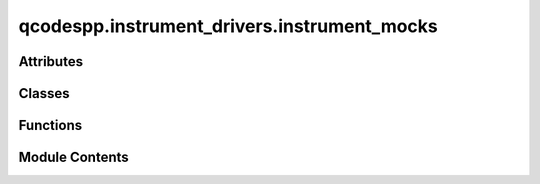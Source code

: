 qcodespp.instrument_drivers.instrument_mocks
============================================

.. py:module:: qcodespp.instrument_drivers.instrument_mocks


Attributes
----------

.. autosummary::

   qcodespp.instrument_drivers.instrument_mocks.log


Classes
-------

.. autosummary::

   qcodespp.instrument_drivers.instrument_mocks.MockParabola
   qcodespp.instrument_drivers.instrument_mocks.MockMetaParabola
   qcodespp.instrument_drivers.instrument_mocks.DummyInstrument
   qcodespp.instrument_drivers.instrument_mocks.DummyMeasurementInstrument
   qcodespp.instrument_drivers.instrument_mocks.DummyChannel
   qcodespp.instrument_drivers.instrument_mocks.DummyChannelInstrument
   qcodespp.instrument_drivers.instrument_mocks.MultiGetter
   qcodespp.instrument_drivers.instrument_mocks.MultiSetPointParam
   qcodespp.instrument_drivers.instrument_mocks.Multi2DSetPointParam
   qcodespp.instrument_drivers.instrument_mocks.MultiScalarParam
   qcodespp.instrument_drivers.instrument_mocks.ArraySetPointParam


Functions
---------

.. autosummary::

   qcodespp.instrument_drivers.instrument_mocks.setpoint_generator


Module Contents
---------------

.. py:data:: log

.. py:class:: MockParabola(name, **kw)

   Bases: :py:obj:`qcodes.instrument.base.Instrument`


   Holds dummy parameters which are get and set able as well as provides
   some basic functions that depends on these parameters for testing
   purposes.

   This instrument is intended to be simpler than the mock model in that it
   does not emulate communications.

   It has 3 main parameters (x, y, z) in order to allow for testing of 3D
   sweeps. The function (parabola with optional noise) is chosen to allow
   testing of numerical optimizations.


.. py:class:: MockMetaParabola(name, mock_parabola_inst, **kw)

   Bases: :py:obj:`qcodes.instrument.base.Instrument`


   Test for a meta instrument, has a tunable gain knob


   .. py:attribute:: mock_parabola_inst


.. py:class:: DummyInstrument(name='dummy', gates=['dac1', 'dac2'], **kwargs)

   Bases: :py:obj:`qcodes.instrument.base.Instrument`


   Base class for all QCodes instruments.

   Args:
       name: an identifier for this instrument, particularly for
           attaching it to a Station.
       metadata: additional static metadata to add to this
           instrument's JSON snapshot.
       label: nicely formatted name of the instrument; if None, the
           ``name`` is used.



.. py:class:: DummyMeasurementInstrument(name: str, **kwargs)

   Bases: :py:obj:`qcodes.instrument.base.Instrument`


   Base class for all QCodes instruments.

   Args:
       name: an identifier for this instrument, particularly for
           attaching it to a Station.
       metadata: additional static metadata to add to this
           instrument's JSON snapshot.
       label: nicely formatted name of the instrument; if None, the
           ``name`` is used.



   .. py:method:: get_linear()


   .. py:method:: get_para()


   .. py:method:: ask(cmd)

      Write a command string to the hardware and return a response.

      Subclasses that transform ``cmd`` should override this method, and in
      it call ``super().ask(new_cmd)``. Subclasses that define a new
      hardware communication should instead override ``ask_raw``.

      Args:
          cmd: The string to send to the instrument.

      Returns:
          response

      Raises:
          Exception: Wraps any underlying exception with extra context,
              including the command and the instrument.




.. py:class:: DummyChannel(parent, name, channel)

   Bases: :py:obj:`qcodes.instrument.InstrumentChannel`


   A single dummy channel implementation


.. py:class:: DummyChannelInstrument(name, **kwargs)

   Bases: :py:obj:`qcodes.instrument.base.Instrument`


   Dummy instrument with channels


.. py:class:: MultiGetter(**kwargs)

   Bases: :py:obj:`qcodes.parameters.MultiParameter`


   Test parameters with complicated return values
   instantiate with kwargs::

       MultiGetter(name1=return_val1, name2=return_val2)

   to set the names and (constant) return values of the
   pieces returned. Each return_val can be any array-like
   object
   eg::

       MultiGetter(one=1, onetwo=(1, 2))



   .. py:method:: get_raw()

      ``get_raw`` is called to perform the actual data acquisition from the
      instrument. This method should either be overwritten to perform the
      desired operation or alternatively for :class:`.Parameter` a
      suitable method is automatically generated if ``get_cmd`` is supplied
      to the parameter constructor. The method is automatically wrapped to
      provide a ``get`` method on the parameter instance.



.. py:class:: MultiSetPointParam(instrument=None, name='testparameter')

   Bases: :py:obj:`qcodes.parameters.MultiParameter`


   Multiparameter which only purpose it to test that units, setpoints
   and so on are copied correctly to the individual arrays in the datarray.


   .. py:method:: get_raw()

      ``get_raw`` is called to perform the actual data acquisition from the
      instrument. This method should either be overwritten to perform the
      desired operation or alternatively for :class:`.Parameter` a
      suitable method is automatically generated if ``get_cmd`` is supplied
      to the parameter constructor. The method is automatically wrapped to
      provide a ``get`` method on the parameter instance.



.. py:class:: Multi2DSetPointParam(instrument=None, name='testparameter')

   Bases: :py:obj:`qcodes.parameters.MultiParameter`


   Multiparameter which only purpose it to test that units, setpoints
   and so on are copied correctly to the individual arrays in the datarray.


   .. py:method:: get_raw()

      ``get_raw`` is called to perform the actual data acquisition from the
      instrument. This method should either be overwritten to perform the
      desired operation or alternatively for :class:`.Parameter` a
      suitable method is automatically generated if ``get_cmd`` is supplied
      to the parameter constructor. The method is automatically wrapped to
      provide a ``get`` method on the parameter instance.



.. py:class:: MultiScalarParam(instrument=None, name='multiscalarparameter')

   Bases: :py:obj:`qcodes.parameters.MultiParameter`


   Multiparameter whos elements are scalars i.e. similar to
   Parameter with no setpoints etc.


   .. py:method:: get_raw()

      ``get_raw`` is called to perform the actual data acquisition from the
      instrument. This method should either be overwritten to perform the
      desired operation or alternatively for :class:`.Parameter` a
      suitable method is automatically generated if ``get_cmd`` is supplied
      to the parameter constructor. The method is automatically wrapped to
      provide a ``get`` method on the parameter instance.



.. py:class:: ArraySetPointParam(instrument=None, name='testparameter')

   Bases: :py:obj:`qcodes.parameters.ArrayParameter`


   Arrayparameter which only purpose it to test that units, setpoints
   and so on are copied correctly to the individual arrays in the datarray.


   .. py:method:: get_raw()

      ``get_raw`` is called to perform the actual data acquisition from the
      instrument. This method should either be overwritten to perform the
      desired operation or alternatively for :class:`.Parameter` a
      suitable method is automatically generated if ``get_cmd`` is supplied
      to the parameter constructor. The method is automatically wrapped to
      provide a ``get`` method on the parameter instance.



.. py:function:: setpoint_generator(*sp_bases)

   Helper function to generate setpoints in the format that ArrayParameter
   (and MultiParameter) expects

   Args:
       *sp_bases:

   Returns:



